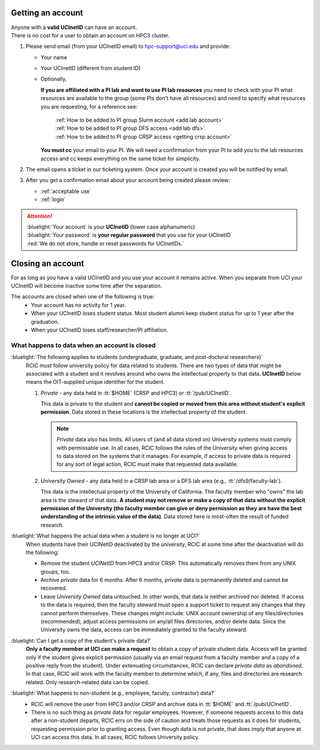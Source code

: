.. _get account:

Getting an account
==================

| Anyone with a **valid UCInetID** can have an account.
| There is no cost for a user to obtain an account on HPC3 cluster.

1. Please send email (from your UCInetID email) to hpc-support@uci.edu and provide:

   * Your name
   * Your UCInetID (different from student ID)
   * Optionally,

     **If you are affiliated with a PI lab and want to use PI lab resources**
     you need to check with your PI what resources are available to the group
     (some PIs don't have all resources) and need to specify what resources
     you are requesting, for a reference see:

         | :ref:`How to be added to PI group Slurm account <add lab account>`
         | :ref:`How to be added to PI group DFS access <add lab dfs>`
         | :ref:`How to be added to PI group CRSP access <getting crsp account>`

     **You must cc** your email to your PI.
     We will need a confirmation from your PI to add you to the lab resources
     access and cc keeps everything on the same ticket for simplicity.

#. The email opens a ticket in our ticketing system.
   Once your account is created you will be notified by email.

#. After you get a confirmation email about your account being created please review:

   * :ref:`acceptable use`
   * :ref:`login`

.. attention::

   | :bluelight:`Your account` is your **UCInetID** (lower case alphanumeric)
   | :bluelight:`Your password` is **your regular password** that you use for your UCInetID
   | :red:`We do not store, handle or reset passwords for UCInetIDs.`

.. _closing account:

Closing an account
==================

For as long as you have a valid UCInetID and you use your account it remains active.
When you separate from UCI your UCInetID will become inactive some time after
the separation.

The accounts are closed when one of the following is true:
  * Your account has no activity for 1 year.
  * When your UCInetID loses student status.
    Most student alumni keep student status for up to 1 year after the graduation.
  * When your UCInetID loses staff/researcher/PI affiliation.


.. _data after account deletion:

What happens to data when an account is closed
----------------------------------------------

:bluelight:`The following applies to students (undergraduate, graduate, and post-doctoral researchers)`
  RCIC *must* follow university policy for data related to students.  There are two types of data that might be
  associated with a student and it revolves around who owns the intellectual property to that data. **UCInetID** below
  means the OIT-supplied unique identifier for the student.
  
  1. *Private* - any data held in :tt:`$HOME` (CRSP and HPC3) or :tt:`/pub/UCInetID`.

     This data is private 
     to the student and **cannot be copied or moved from this area without student's explicit permission**.  Data stored
     in these locations is the intellectual property of the student.
  
     .. note:: *Private* data also has limits. All users of (and all data stored on) University systems must comply with permissable use. 
        In all cases, RCIC follows the rules of the University when giving access to data stored on the systems that
        it manages. For example, if access to private data is required for any sort of legal action, RCIC must make
        that requested data available. 
  
  #. *University Owned* - any data held in a CRSP lab area or a DFS lab area (e.g., :tt:`/dfs9/faculty-lab`). 

     This data is
     the intellectual property of the University of California.  The faculty member who "owns" the lab area is the
     steward of that data. **A student may not remove or make a copy of that data without the explicit permission of
     the University (the faculty member can give or deny permission as they are have the best understanding of the
     intrinsic value of the data)**. Data stored here is most-often the result of funded research. 
  
:bluelight:`What happens the actual data when a student is no longer at UCI?`
  When students have their UCINetID deactivated by the university, RCIC at some time after the deactivation will do 
  the following:
  
  * Remove the student `UCINetID` from HPC3 and/or CRSP. This automatically removes them from any UNIX groups, too.
  * Archive *private* data for 6 months.  After 6 months, *private* data is permanently deleted and cannot be recovered.
  * Leave *University Owned* data untouched. In other words, that data is neither archived nor deleted.  If access to
    the data is required, then the faculty steward must open a support ticket to request any changes that
    they cannot perform themselves. These changes might include: UNIX account ownership of any
    files/directories (recommended); adjust access permissions on any/all files directories, and/or delete data. Since
    the University owns the data, access can be immediately granted to the faculty steward. 
       
:bluelight:`Can I get a copy of the student's private data?`
  **Only a faculty member at UCI can make a request** to obtain a copy of private student data.
  Access will be granted only if the student gives explicit permission (usually via an email 
  request from a faculty member and a copy of a positive reply from the student). Under 
  extenuating circumstances, RCIC can declare *private data* as *abandoned*.  In that case, RCIC will work with 
  the faculty member to determine which, if any, files and directories are research
  related.  Only research-related data can be copied.  
  
:bluelight:`What happens to non-student (e.g., employee, faculty, contractor) data?`
  * RCIC will remove the user from HPC3 and/or CRSP and archive data in :tt:`$HOME` and :tt:`/pub/UCInetID`.
  * There is no such thing as *private* data for regular employees. However, if someone requests access to 
    this data after a non-student departs,  RCIC errs on the side of caution and treats those requests as it does 
    for students, requesting permission prior to granting access. Even though data is not private, that does imply
    that anyone at UCI can access this data. In all cases, RCIC follows University policy. 
